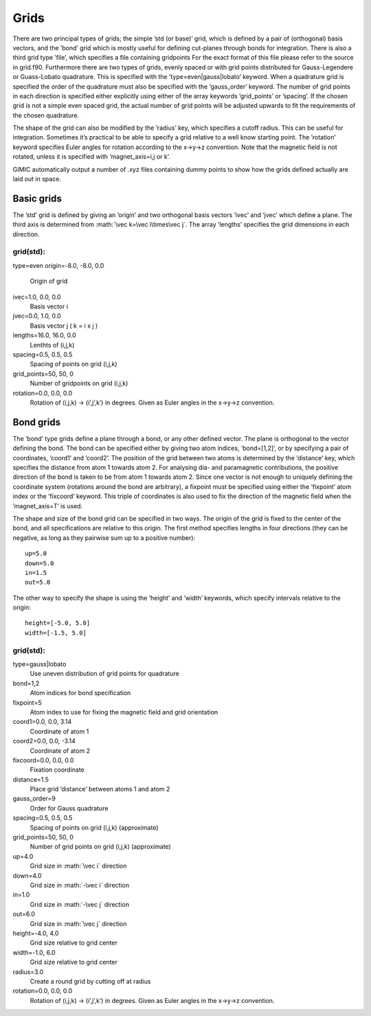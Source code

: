 .. role:: math(raw)
   :format: html latex


Grids
=====

There are two principal types of grids; the simple ’std (or base)’ grid,
which is defined by a pair of (orthogonal) basis vectors, and the ’bond’
grid which is mostly useful for defining cut-planes through bonds for
integration. There is also a third grid type ’file’, which specifies a
file containing gridpoints For the exact format of this file please
refer to the source in grid.f90. Furthermore there are two types of
grids, evenly spaced or with grid points distributed for Gauss-Legendere
or Guass-Lobato quadrature. This is specified with the
’type=even\|gauss\|lobato’ keyword. When a quadrature grid is specified
the order of the quadrature must also be specified with the
’gauss\_order’ keyword. The number of grid points in each direction is
specified either explicitly using either of the array keywords
’grid\_points’ or ’spacing’. If the chosen grid is not a simple even
spaced grid, the actual number of grid points will be adjusted upwards
to fit the requirements of the chosen quadrature.

The shape of the grid can also be modified by the ’radius’ key, which
specifies a cutoff radius. This can be useful for integration. Sometimes
it’s practical to be able to specify a grid relative to a well know
starting point. The ’rotation’ keyword specifies Euler angles for
rotation according to the x->y->z convention. Note that the magnetic
field is not rotated, unless it is specified with ’magnet\_axis=i,j or
k’.

GIMIC automatically output a number of .xyz files containing dummy
points to show how the grids defined actually are laid out in space.

Basic grids
-----------

The ’std’ grid is defined by giving an ’origin’ and two orthogonal basis
vectors ’ivec’ and ’jvec’ which define a plane. The third axis is
determined from :math:`\vec k=\vec i\times\vec j`. The array ’lengths’
specifies the grid dimensions in each direction.

grid(std):
~~~~~~~~~~

type=even
origin=-8.0, -8.0, 0.0
    Origin of grid

ivec=1.0, 0.0, 0.0
    Basis vector i

jvec=0.0, 1.0, 0.0
    Basis vector j ( k = i x j )

lengths=16.0, 16.0, 0.0
    Lenthts of (i,j,k)

spacing=0.5, 0.5, 0.5
    Spacing of points on grid (i,j,k)

grid\_points=50, 50, 0
    Number of gridpoints on grid (i,j,k)

rotation=0.0, 0.0, 0.0
    Rotation of (i,j,k) -> (i’,j’,k’) in degrees. Given as Euler angles
    in the x->y->z convention.

Bond grids
----------

The ’bond’ type grids define a plane through a bond, or any other
defined vector. The plane is orthogonal to the vector defining the bond.
The bond can be specified either by giving two atom indices,
’bond=[1,2]’, or by specifying a pair of coordinates, ’coord1’ and
’coord2’. The position of the grid between two atoms is determined by
the ’distance’ key, which specifies the distance from atom 1 towards
atom 2. For analysing dia- and paramagnetic contributions, the positive
direction of the bond is taken to be from atom 1 towards atom 2. Since
one vector is not enough to uniquely defining the coordinate system
(rotations around the bond are arbitrary), a fixpoint must be specified
using either the ’fixpoint’ atom index or the ’fixcoord’ keyword. This
triple of coordinates is also used to fix the direction of the magnetic
field when the ’magnet\_axis=T’ is used.

The shape and size of the bond grid can be specified in two ways. The
origin of the grid is fixed to the center of the bond, and all
specifications are relative to this origin. The first method specifies
lengths in four directions (they can be negative, as long as they
pairwise sum up to a positive number):

::

    up=5.0
    down=5.0
    in=1.5
    out=5.0

The other way to specify the shape is using the ’height’ and ’width’
keywords, which specify intervals relative to the origin:

::

    height=[-5.0, 5.0]
    width=[-1.5, 5.0]

grid(std):
~~~~~~~~~~

type=gauss\|lobato
    Use uneven distribution of grid points for quadrature

bond=1,2
    Atom indices for bond specification

fixpoint=5
    Atom index to use for fixing the magnetic field and grid orientation

coord1=0.0, 0.0, 3.14
    Coordinate of atom 1

coord2=0.0, 0.0, -3.14
    Coordinate of atom 2

fixcoord=0.0, 0.0, 0.0
    Fixation coordinate

distance=1.5
    Place grid ’distance’ between atoms 1 and atom 2

gauss\_order=9
    Order for Gauss quadrature

spacing=0.5, 0.5, 0.5
    Spacing of points on grid (i,j,k) (approximate)

grid\_points=50, 50, 0
    Number of grid points on grid (i,j,k) (approximate)

up=4.0
    Grid size in :math:`\vec i` direction

down=4.0
    Grid size in :math:`-\vec i` direction

in=1.0
    Grid size in :math:`-\vec j` direction

out=6.0
    Grid size in :math:`\vec j` direction

height=-4.0, 4.0
    Grid size relative to grid center

width=-1.0, 6.0
    Grid size relative to grid center

radius=3.0
    Create a round grid by cutting off at radius

rotation=0.0, 0.0, 0.0
    Rotation of (i,j,k) -> (i’,j’,k’) in degrees. Given as Euler angles
    in the x->y->z convention.
